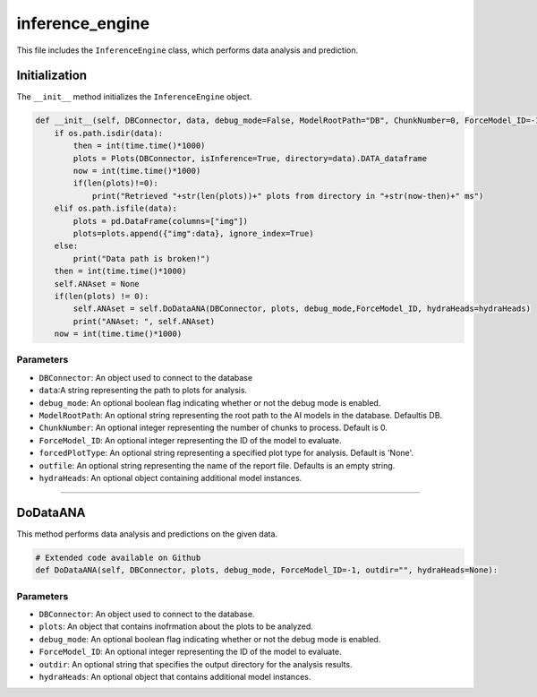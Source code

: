 inference_engine
=====================

This file includes the ``InferenceEngine`` class, which performs data analysis and prediction. 


Initialization
------------------

The ``__init__`` method initializes the ``InferenceEngine`` object. 

.. code-block:: python

    def __init__(self, DBConnector, data, debug_mode=False, ModelRootPath="DB", ChunkNumber=0, ForceModel_ID=-1, forcedPlotType=None, outfile="", hydraHeads=None):
        if os.path.isdir(data):
            then = int(time.time()*1000)
            plots = Plots(DBConnector, isInference=True, directory=data).DATA_dataframe
            now = int(time.time()*1000)
            if(len(plots)!=0):
                print("Retrieved "+str(len(plots))+" plots from directory in "+str(now-then)+" ms")
        elif os.path.isfile(data):
            plots = pd.DataFrame(columns=["img"])
            plots=plots.append({"img":data}, ignore_index=True)
        else:
            print("Data path is broken!")
        then = int(time.time()*1000)
        self.ANAset = None
        if(len(plots) != 0):
            self.ANAset = self.DoDataANA(DBConnector, plots, debug_mode,ForceModel_ID, hydraHeads=hydraHeads)
            print("ANAset: ", self.ANAset)
        now = int(time.time()*1000)

Parameters 
~~~~~~~~~~~~~~~~~~~~~

- ``DBConnector``: An object used to connect to the database
- ``data``:A string representing the path to plots for analysis.  
- ``debug_mode``: An optional boolean flag indicating whether or not the debug mode is enabled. 
- ``ModelRootPath``: An optional string representing the root path to the AI models in the database. Defaultis DB. 
- ``ChunkNumber``: An optional integer representing the number of chunks to process. Default is 0. 
- ``ForceModel_ID``: An optional integer representing the ID of the model to evaluate.
- ``forcedPlotType``: An optional string representing a specified plot type for analysis. Default is 'None'.                                                                              
- ``outfile``: An optional string representing the name of the report file. Defaults is an empty string. 
- ``hydraHeads``: An optional object containing additional model instances.


----------------------------------------------------------------------------

DoDataANA
-------------------

This method performs data analysis and predictions on the given data. 

.. code-block:: python
    
    # Extended code available on Github
    def DoDataANA(self, DBConnector, plots, debug_mode, ForceModel_ID=-1, outdir="", hydraHeads=None):


Parameters
~~~~~~~~~~~~~~~~~~~~

- ``DBConnector``: An object used to connect to the database. 
- ``plots``: An object that contains inofrmation about the plots to be analyzed. 
- ``debug_mode``: An optional boolean flag indicating whether or not the debug mode is enabled. 
- ``ForceModel_ID``: An optional integer representing the ID of the model to evaluate.
- ``outdir``: An optional string that specifies the output directory for the analysis results. 
- ``hydraHeads``: An optional object that contains additional model instances.

